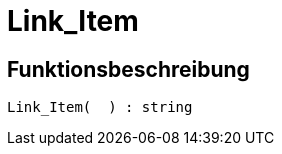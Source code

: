 = Link_Item
:keywords: Link_Item
:page-index: false

//  auto generated content Thu, 15 Oct 2015 23:15:27 +0200
== Funktionsbeschreibung

[source,plenty]
----

Link_Item(  ) : string

----

